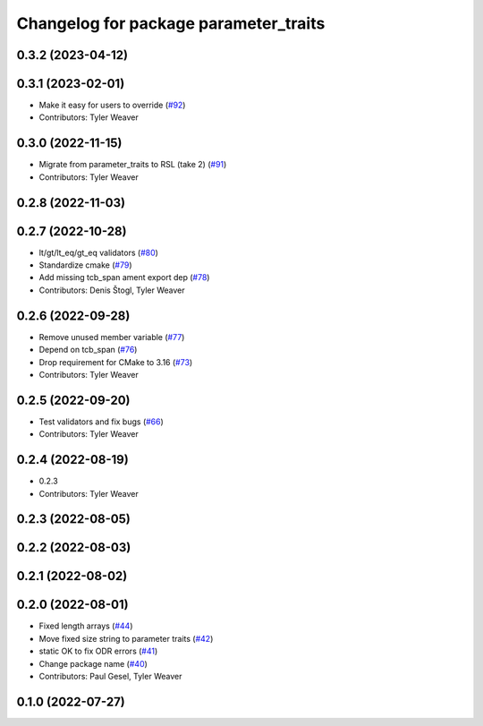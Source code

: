 ^^^^^^^^^^^^^^^^^^^^^^^^^^^^^^^^^^^^^^
Changelog for package parameter_traits
^^^^^^^^^^^^^^^^^^^^^^^^^^^^^^^^^^^^^^

0.3.2 (2023-04-12)
------------------

0.3.1 (2023-02-01)
------------------
* Make it easy for users to override (`#92 <https://github.com/PickNikRobotics/generate_parameter_library/issues/92>`_)
* Contributors: Tyler Weaver

0.3.0 (2022-11-15)
------------------
* Migrate from parameter_traits to RSL (take 2) (`#91 <https://github.com/PickNikRobotics/generate_parameter_library/issues/91>`_)
* Contributors: Tyler Weaver

0.2.8 (2022-11-03)
------------------

0.2.7 (2022-10-28)
------------------
* lt/gt/lt_eq/gt_eq validators (`#80 <https://github.com/PickNikRobotics/generate_parameter_library/issues/80>`_)
* Standardize cmake (`#79 <https://github.com/PickNikRobotics/generate_parameter_library/issues/79>`_)
* Add missing tcb_span ament export dep (`#78 <https://github.com/PickNikRobotics/generate_parameter_library/issues/78>`_)
* Contributors: Denis Štogl, Tyler Weaver

0.2.6 (2022-09-28)
------------------
* Remove unused member variable (`#77 <https://github.com/PickNikRobotics/generate_parameter_library/issues/77>`_)
* Depend on tcb_span (`#76 <https://github.com/PickNikRobotics/generate_parameter_library/issues/76>`_)
* Drop requirement for CMake to 3.16 (`#73 <https://github.com/PickNikRobotics/generate_parameter_library/issues/73>`_)
* Contributors: Tyler Weaver

0.2.5 (2022-09-20)
------------------
* Test validators and fix bugs (`#66 <https://github.com/PickNikRobotics/generate_parameter_library/issues/66>`_)
* Contributors: Tyler Weaver

0.2.4 (2022-08-19)
------------------
* 0.2.3
* Contributors: Tyler Weaver

0.2.3 (2022-08-05)
------------------

0.2.2 (2022-08-03)
------------------

0.2.1 (2022-08-02)
------------------

0.2.0 (2022-08-01)
------------------
* Fixed length arrays (`#44 <https://github.com/PickNikRobotics/generate_parameter_library/issues/44>`_)
* Move fixed size string to parameter traits (`#42 <https://github.com/PickNikRobotics/generate_parameter_library/issues/42>`_)
* static OK to fix ODR errors (`#41 <https://github.com/PickNikRobotics/generate_parameter_library/issues/41>`_)
* Change package name (`#40 <https://github.com/PickNikRobotics/generate_parameter_library/issues/40>`_)
* Contributors: Paul Gesel, Tyler Weaver

0.1.0 (2022-07-27)
------------------
